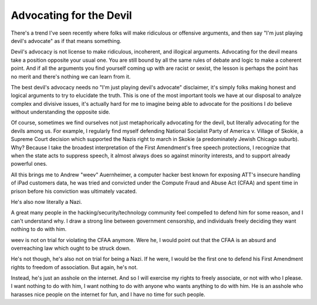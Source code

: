 Advocating for the Devil
========================

There's a trend I've seen recently where folks will make ridiculous or
offensive arguments, and then say "I'm just playing devil's advocate" as if
that means something.

Devil's advocacy is not license to make ridiculous, incoherent, and illogical
arguments. Advocating for the devil means take a position opposite your usual
one. You are still bound by all the same rules of debate and logic to make a
coherent point. And if all the arguments you find yourself coming up with are
racist or sexist, the lesson is perhaps the point has no merit and there's
nothing we can learn from it.

The best devil's advocacy needs no "I'm just playing devil's advocate"
disclaimer, it's simply folks making honest and logical arguments to try to
elucidate the truth. This is one of the most important tools we have at our
disposal to analyze complex and divisive issues, it's actually hard for me to
imagine being able to advocate for the positions I *do* believe without
understanding the opposite side.

Of course, sometimes we find ourselves not just metaphorically advocating for
the devil, but literally advocating for the devils among us. For example, I
regularly find myself defending National Socialist Party of America v. Village
of Skokie, a Supreme Court decision which supported the Nazis right to march in
Skokie (a predominately Jewish Chicago suburb). Why? Because I take the
broadest interpretation of the First Amendment's free speech protections, I
recognize that when the state acts to suppress speech, it almost always does so
against minority interests, and to support already powerful ones.

All this brings me to Andrew "weev" Auernheimer, a computer hacker best known
for exposing ATT's insecure handling of iPad customers data, he was tried and
convicted under the Compute Fraud and Abuse Act (CFAA) and spent time in prison
before his conviction was ultimately vacated.

He's also now literally a Nazi.

A great many people in the hacking/security/technology community feel compelled
to defend him for some reason, and I can't understand why. I draw a strong line
between government censorship, and individuals freely deciding they want
nothing to do with him.

weev is not on trial for violating the CFAA anymore. Were he, I would point out
that the CFAA is an absurd and overreaching law which ought to be struck down.

He's not though, he's also not on trial for being a Nazi. If he were, I would
be the first one to defend his First Amendment rights to freedom of
association. But again, he's not.

Instead, he's just an asshole on the internet. And so I will exercise my rights
to freely associate, or not with who I please. I want nothing to do with him,
I want nothing to do with anyone who wants anything to do with him. He is an
asshole who harasses nice people on the internet for fun, and I have no time
for such people.
